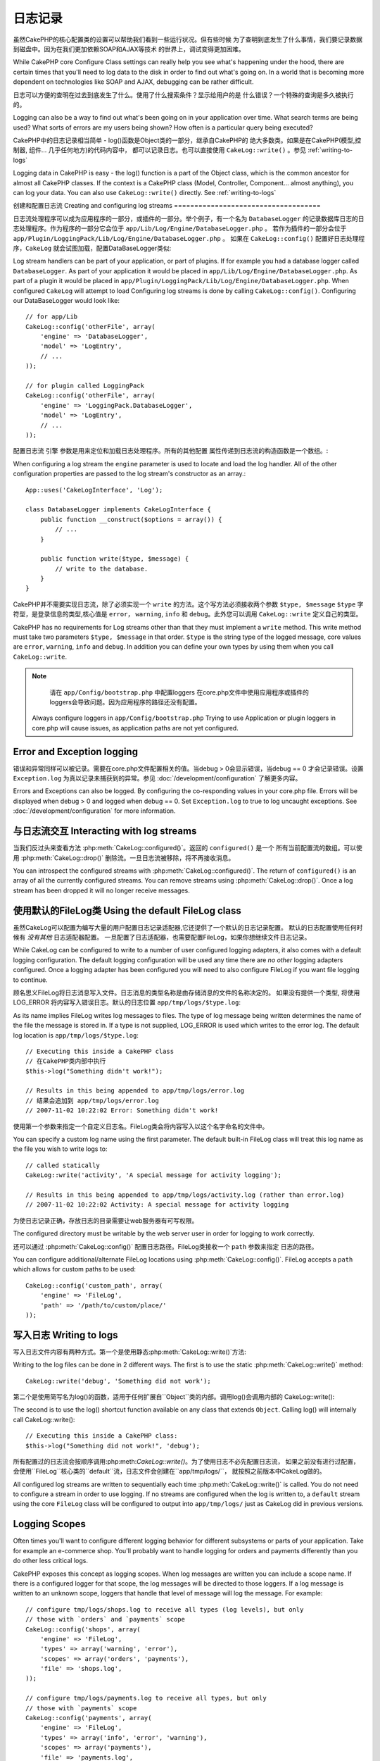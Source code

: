 日志记录
#######

虽然CakePHP的核心配置类的设置可以帮助我们看到一些运行状况。但有些时候
为了查明到底发生了什么事情，我们要记录数据到磁盘中。因为在我们更加依赖SOAP和AJAX等技术
的世界上，调试变得更加困难。

While CakePHP core Configure Class settings can really help you see
what's happening under the hood, there are certain times that
you'll need to log data to the disk in order to find out what's
going on. In a world that is becoming more dependent on
technologies like SOAP and AJAX, debugging can be rather
difficult.

日志可以方便的查明在过去到底发生了什么。使用了什么搜索条件？显示给用户的是
什么错误？一个特殊的查询是多久被执行的。

Logging can also be a way to find out what's been going on in your
application over time. What search terms are being used? What sorts
of errors are my users being shown? How often is a particular query
being executed?

CakePHP中的日志记录相当简单 - log()函数是Object类的一部分，继承自CakePHP的
绝大多数类。如果是在CakePHP(模型,控制器, 组件... 几乎任何地方)的代码内容中，
都可以记录日志。也可以直接使用 ``CakeLog::write()`` 。参见 :ref:`writing-to-logs`

Logging data in CakePHP is easy - the log() function is a part of
the Object class, which is the common ancestor for almost all
CakePHP classes. If the context is a CakePHP class (Model,
Controller, Component... almost anything), you can log your data.
You can also use ``CakeLog::write()`` directly. See :ref:`writing-to-logs`

创建和配置日志流
Creating and configuring log streams
====================================

日志流处理程序可以成为应用程序的一部分，或插件的一部分。举个例子，有一个名为 ``DatabaseLogger``
的记录数据库日志的日志处理程序。作为程序的一部分它会位于 ``app/Lib/Log/Engine/DatabaseLogger.php`` 。
若作为插件的一部分会位于 ``app/Plugin/LoggingPack/Lib/Log/Engine/DatabaseLogger.php`` 。
如果在 ``CakeLog::config()`` 配置好日志处理程序，``CakeLog`` 就会试图加载，配置DataBaseLogger类似::

Log stream handlers can be part of your application, or part of
plugins. If for example you had a database logger called
``DatabaseLogger``. As part of your application it would be placed
in ``app/Lib/Log/Engine/DatabaseLogger.php``. As part of a plugin it
would be placed in
``app/Plugin/LoggingPack/Lib/Log/Engine/DatabaseLogger.php``. When
configured ``CakeLog`` will attempt to load Configuring log streams
is done by calling ``CakeLog::config()``. Configuring our
DataBaseLogger would look like::

    // for app/Lib
    CakeLog::config('otherFile', array(
        'engine' => 'DatabaseLogger',
        'model' => 'LogEntry',
        // ...
    ));

    // for plugin called LoggingPack
    CakeLog::config('otherFile', array(
        'engine' => 'LoggingPack.DatabaseLogger',
        'model' => 'LogEntry',
        // ...
    ));

配置日志流 ``引擎`` 参数是用来定位和加载日志处理程序。所有的其他配置
属性传递到日志流的构造函数是一个数组。::

When configuring a log stream the ``engine`` parameter is used to
locate and load the log handler. All of the other configuration
properties are passed to the log stream's constructor as an array.::

    App::uses('CakeLogInterface', 'Log');

    class DatabaseLogger implements CakeLogInterface {
        public function __construct($options = array()) {
            // ...
        }

        public function write($type, $message) {
            // write to the database.
        }
    }

CakePHP并不需要实现日志流，除了必须实现一个 ``write`` 的方法。这个写方法必须接收两个参数 ``$type, $message``
``$type`` 字符型，是登录信息的类型,核心值是 ``error``，
``warning``, ``info`` 和 ``debug``。此外您可以调用 ``CakeLog::write`` 定义自己的类型。

CakePHP has no requirements for Log streams other than that they
must implement a ``write`` method. This write method must take two
parameters ``$type, $message`` in that order. ``$type`` is the
string type of the logged message, core values are ``error``,
``warning``, ``info`` and ``debug``. In addition you can define
your own types by using them when you call ``CakeLog::write``.

.. note::

	请在 ``app/Config/bootstrap.php`` 中配置loggers
	在core.php文件中使用应用程序或插件的loggers会导致问题。因为应用程序的路径还没有配置。

    Always configure loggers in ``app/Config/bootstrap.php``
    Trying to use Application or plugin loggers in core.php
    will cause issues, as application paths are not yet configured.


Error and Exception logging
===========================

错误和异常同样可以被记录。需要在core.php文件配置相关的值。当debug > 0会显示错误，当debug == 0
才会记录错误。设置 ``Exception.log`` 为真以记录未捕获到的异常。参见 :doc:`/development/configuration`
了解更多内容。

Errors and Exceptions can also be logged.  By configuring the
co-responding values in your core.php file.  Errors will be
displayed when debug > 0 and logged when debug == 0. Set ``Exception.log``
to true to log uncaught exceptions. See :doc:`/development/configuration`
for more information.

与日志流交互 Interacting with log streams
============================

当我们反过头来查看方法 :php:meth:`CakeLog::configured()`。返回的 ``configured()`` 是一个
所有当前配置流的数组。可以使用 :php:meth:`CakeLog::drop()` 删除流。一旦日志流被移除，将不再接收消息。

You can introspect the configured streams with
:php:meth:`CakeLog::configured()`. The return of ``configured()`` is an
array of all the currently configured streams. You can remove
streams using :php:meth:`CakeLog::drop()`. Once a log stream has been
dropped it will no longer receive messages.

使用默认的FileLog类 Using the default FileLog class
===============================

虽然CakeLog可以配置为编写大量的用户配置日志记录适配器,它还提供了一个默认的日志记录配置。
默认的日志配置使用任何时候有 *没有其他* 日志适配器配置。
一旦配置了日志适配器，也需要配置FileLog，如果你想继续文件日志记录。

While CakeLog can be configured to write to a number of user
configured logging adapters, it also comes with a default logging
configuration. The default logging configuration will be
used any time there are *no other* logging adapters configured.
Once a logging adapter has been configured you will need to also
configure FileLog if you want file logging to continue.

顾名思义FileLog将日志消息写入文件。日志消息的类型名称是由存储消息的文件的名称决定的。
如果没有提供一个类型, 将使用 LOG\_ERROR 将内容写入错误日志。默认的日志位置 ``app/tmp/logs/$type.log``::

As its name implies FileLog writes log messages to files. The type
of log message being written determines the name of the file the
message is stored in. If a type is not supplied, LOG\_ERROR is used
which writes to the error log. The default log location is
``app/tmp/logs/$type.log``::

    // Executing this inside a CakePHP class
    // 在CakePHP类内部中执行
    $this->log("Something didn't work!");

    // Results in this being appended to app/tmp/logs/error.log
    // 结果会追加到 app/tmp/logs/error.log
    // 2007-11-02 10:22:02 Error: Something didn't work!

使用第一个参数来指定一个自定义日志名。FileLog类会将内容写入以这个名字命名的文件中。

You can specify a custom log name using the first parameter. The
default built-in FileLog class will treat this log name as the file
you wish to write logs to::

    // called statically
    CakeLog::write('activity', 'A special message for activity logging');

    // Results in this being appended to app/tmp/logs/activity.log (rather than error.log)
    // 2007-11-02 10:22:02 Activity: A special message for activity logging

为使日志记录正确，存放日志的目录需要让web服务器有可写权限。

The configured directory must be writable by the web server user in
order for logging to work correctly.

还可以通过 :php:meth:`CakeLog::config()` 配置日志路径。FileLog类接收一个 ``path`` 参数来指定
日志的路径。

You can configure additional/alternate FileLog locations using
:php:meth:`CakeLog::config()`. FileLog accepts a ``path`` which allows for
custom paths to be used::

    CakeLog::config('custom_path', array(
        'engine' => 'FileLog',
        'path' => '/path/to/custom/place/'
    ));

.. _writing-to-logs:

写入日志 Writing to logs
===============

写入日志文件内容有两种方式。第一个是使用静态:php:meth:`CakeLog::write()`方法::

Writing to the log files can be done in 2 different ways. The first
is to use the static :php:meth:`CakeLog::write()` method::

    CakeLog::write('debug', 'Something did not work');

第二个是使用简写名为log()的函数，适用于任何扩展自``Object``类的内部。调用log()会调用内部的
CakeLog::write()::

The second is to use the log() shortcut function available on any
class that extends ``Object``. Calling log() will internally call
CakeLog::write()::

    // Executing this inside a CakePHP class:
    $this->log("Something did not work!", 'debug');

所有配置过的日志流会按顺序调用:php:meth:`CakeLog::write()`。为了使用日志不必先配置日志流，
如果之前没有进行过配置，会使用``FileLog``核心类的``default``流，日志文件会创建在``app/tmp/logs/``，
就按照之前版本中CakeLog做的。

All configured log streams are written to sequentially each time
:php:meth:`CakeLog::write()` is called. You do not need to configure a
stream in order to use logging. If no streams are configured when
the log is written to, a ``default`` stream using the core
``FileLog`` class will be configured to output into
``app/tmp/logs/`` just as CakeLog did in previous versions.

.. _logging-scopes:

Logging Scopes
==============

.. versionadded:: 2.2

Often times you'll want to configure different logging behavior for different
subsystems or parts of your application.  Take for example an e-commerce shop.
You'll probably want to handle logging for orders and payments differently than
you do other less critical logs.

CakePHP exposes this concept as logging scopes.  When log messages are written
you can include a scope name.  If there is a configured logger for that scope,
the log messages will be directed to those loggers.  If a log message is written
to an unknown scope, loggers that handle that level of message will log the
message. For example::

    // configure tmp/logs/shops.log to receive all types (log levels), but only
    // those with `orders` and `payments` scope
    CakeLog::config('shops', array(
        'engine' => 'FileLog',
        'types' => array('warning', 'error'),
        'scopes' => array('orders', 'payments'),
        'file' => 'shops.log',
    ));

    // configure tmp/logs/payments.log to receive all types, but only
    // those with `payments` scope
    CakeLog::config('payments', array(
        'engine' => 'FileLog',
        'types' => array('info', 'error', 'warning'),
        'scopes' => array('payments'),
        'file' => 'payments.log',
    ));

    CakeLog::warning('this gets written only to shops.log', 'orders');
    CakeLog::warning('this gets written to both shops.log and payments.log', 'payments');
    CakeLog::warning('this gets written to both shops.log and payments.log', 'unknown');

In order for scopes to work correctly, you **must** define the accepted
``types`` on all loggers you want to use scopes with.

CakeLog API
===========

.. php:class:: CakeLog

	写入日志的简单类
    A simple class for writing to logs.

.. php:staticmethod:: config($name, $config)

    :param string $name: Name for the logger being connected, used
        to drop a logger later on.
    :param array $config: Array of configuration information and
        constructor arguments for the logger.

    Connect a new logger to CakeLog.  Each connected logger
    receives all log messages each time a log message is written.

.. php:staticmethod:: configured()

    :returns: An array of configured loggers.

    Get the names of the configured loggers.

.. php:staticmethod:: drop($name)

    :param string $name: Name of the logger you wish to no longer receive
        messages.

.. php:staticmethod:: write($level, $message, $scope = array())

    Write a message into all the configured loggers.
    $level indicates the level of log message being created.
    $message is the message of the log entry being written to.

    .. versionchanged:: 2.2 ``$scope`` was added

.. versionadded:: 2.2 Log levels and scopes

.. php:staticmethod:: levels()

    Call this method without arguments, eg: ``CakeLog::levels()`` to
    obtain current level configuration.

    To append the additional levels 'user0' and 'user1' to the default
    log levels use::

        CakeLog::levels(array('user0', 'user1'));
        // or
        CakeLog::levels(array('user0', 'user1'), true);

    Calling ``CakeLog::levels()`` will result in::

        array(
            0 => 'emergency',
            1 => 'alert',
            // ...
            8 => 'user0',
            9 => 'user1',
        );

    To set/replace an existing configuration, pass an array with the second
    argument set to false::

        CakeLog::levels(array('user0', 'user1'), false);

    Calling ``CakeLog::levels()`` will result in::

        array(
            0 => 'user0',
            1 => 'user1',
        );

.. php:staticmethod:: defaultLevels()

    :returns: An array of the default log levels values.

    Resets log levels to their original values::

        array(
            'emergency' => LOG_EMERG,
            'alert'     => LOG_ALERT,
            'critical'  => LOG_CRIT,
            'error'     => LOG_ERR,
            'warning'   => LOG_WARNING,
            'notice'    => LOG_NOTICE,
            'info'      => LOG_INFO,
            'debug'     => LOG_DEBUG,
        );

.. php:staticmethod:: enabled($streamName)

    :returns: boolean

    Checks whether ``$streamName`` has been enabled.

.. php:staticmethod:: enable($streamName)

    :returns: void

    Enable the stream ``$streamName``.

.. php:staticmethod:: disable($streamName)

    :returns: void

    Disable the stream ``$streamName``.

.. php:staticmethod:: stream($streamName)

    :returns: Instance of ``BaseLog`` or ``false`` if not found.

    Gets ``$streamName`` from the active streams.

Convenience methods
-------------------

.. versionadded:: 2.2

The following convenience methods were added to log ``$message`` with the
appropriate log level.

.. php:staticmethod:: emergency($message, $scope = array())
.. php:staticmethod:: alert($message, $scope = array())
.. php:staticmethod:: critical($message, $scope = array())
.. php:staticmethod:: notice($message, $scope = array())
.. php:staticmethod:: debug($message, $scope = array())
.. php:staticmethod:: info($message, $scope = array())

.. meta::
    :title lang=zh_CN: Logging
    :description lang=zh_CN: Log CakePHP data to the disk to help debug your application over longer periods of time.
    :keywords lang=zh_CN: cakephp logging,log errors,debug,logging data,cakelog class,ajax logging,soap logging,debugging,logs
